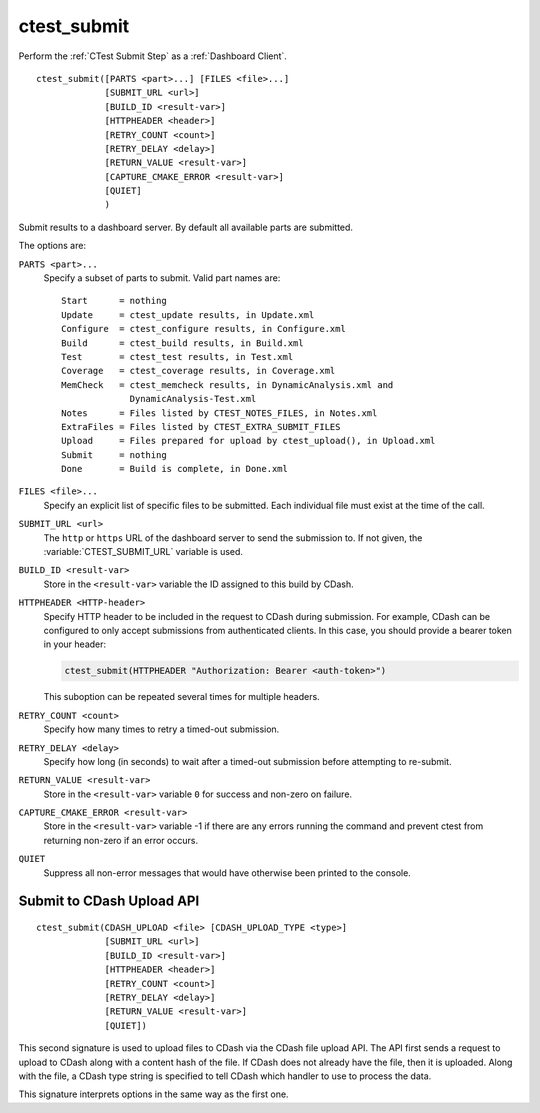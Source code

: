 ctest_submit
------------

Perform the :ref:`CTest Submit Step` as a :ref:`Dashboard Client`.

::

  ctest_submit([PARTS <part>...] [FILES <file>...]
               [SUBMIT_URL <url>]
               [BUILD_ID <result-var>]
               [HTTPHEADER <header>]
               [RETRY_COUNT <count>]
               [RETRY_DELAY <delay>]
               [RETURN_VALUE <result-var>]
               [CAPTURE_CMAKE_ERROR <result-var>]
               [QUIET]
               )

Submit results to a dashboard server.
By default all available parts are submitted.

The options are:

``PARTS <part>...``
  Specify a subset of parts to submit.  Valid part names are::

    Start      = nothing
    Update     = ctest_update results, in Update.xml
    Configure  = ctest_configure results, in Configure.xml
    Build      = ctest_build results, in Build.xml
    Test       = ctest_test results, in Test.xml
    Coverage   = ctest_coverage results, in Coverage.xml
    MemCheck   = ctest_memcheck results, in DynamicAnalysis.xml and
                 DynamicAnalysis-Test.xml
    Notes      = Files listed by CTEST_NOTES_FILES, in Notes.xml
    ExtraFiles = Files listed by CTEST_EXTRA_SUBMIT_FILES
    Upload     = Files prepared for upload by ctest_upload(), in Upload.xml
    Submit     = nothing
    Done       = Build is complete, in Done.xml

``FILES <file>...``
  Specify an explicit list of specific files to be submitted.
  Each individual file must exist at the time of the call.

``SUBMIT_URL <url>``
  .. versionadded:: 3.14

  The ``http`` or ``https`` URL of the dashboard server to send the submission
  to.  If not given, the :variable:`CTEST_SUBMIT_URL` variable is used.

``BUILD_ID <result-var>``
  .. versionadded:: 3.15

  Store in the ``<result-var>`` variable the ID assigned to this build by
  CDash.

``HTTPHEADER <HTTP-header>``
  .. versionadded:: 3.9

  Specify HTTP header to be included in the request to CDash during submission.
  For example, CDash can be configured to only accept submissions from
  authenticated clients. In this case, you should provide a bearer token in your
  header:

  .. code-block:: cmake

    ctest_submit(HTTPHEADER "Authorization: Bearer <auth-token>")

  This suboption can be repeated several times for multiple headers.

``RETRY_COUNT <count>``
  Specify how many times to retry a timed-out submission.

``RETRY_DELAY <delay>``
  Specify how long (in seconds) to wait after a timed-out submission
  before attempting to re-submit.

``RETURN_VALUE <result-var>``
  Store in the ``<result-var>`` variable ``0`` for success and
  non-zero on failure.

``CAPTURE_CMAKE_ERROR <result-var>``
  .. versionadded:: 3.13

  Store in the ``<result-var>`` variable -1 if there are any errors running
  the command and prevent ctest from returning non-zero if an error occurs.

``QUIET``
  .. versionadded:: 3.3

  Suppress all non-error messages that would have otherwise been
  printed to the console.

Submit to CDash Upload API
^^^^^^^^^^^^^^^^^^^^^^^^^^

.. versionadded:: 3.2

::

  ctest_submit(CDASH_UPLOAD <file> [CDASH_UPLOAD_TYPE <type>]
               [SUBMIT_URL <url>]
               [BUILD_ID <result-var>]
               [HTTPHEADER <header>]
               [RETRY_COUNT <count>]
               [RETRY_DELAY <delay>]
               [RETURN_VALUE <result-var>]
               [QUIET])

This second signature is used to upload files to CDash via the CDash
file upload API. The API first sends a request to upload to CDash along
with a content hash of the file. If CDash does not already have the file,
then it is uploaded. Along with the file, a CDash type string is specified
to tell CDash which handler to use to process the data.

This signature interprets options in the same way as the first one.

.. versionadded:: 3.8
  Added the ``RETRY_COUNT``, ``RETRY_DELAY``, ``QUIET`` options.

.. versionadded:: 3.9
  Added the ``HTTPHEADER`` option.

.. versionadded:: 3.13
  Added the ``RETURN_VALUE`` option.

.. versionadded:: 3.14
  Added the ``SUBMIT_URL`` option.

.. versionadded:: 3.15
  Added the ``BUILD_ID`` option.
